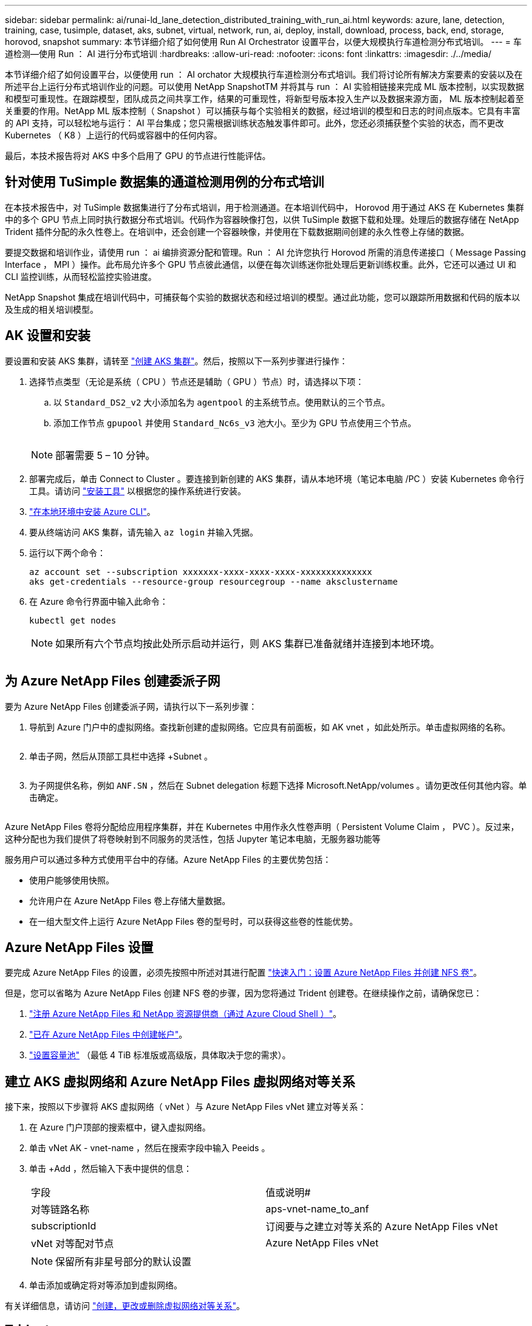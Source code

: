 ---
sidebar: sidebar 
permalink: ai/runai-ld_lane_detection_distributed_training_with_run_ai.html 
keywords: azure, lane, detection, training, case, tusimple, dataset, aks, subnet, virtual, network, run, ai, deploy, install, download, process, back, end, storage, horovod, snapshot 
summary: 本节详细介绍了如何使用 Run AI Orchestrator 设置平台，以便大规模执行车道检测分布式培训。 
---
= 车道检测—使用 Run ： AI 进行分布式培训
:hardbreaks:
:allow-uri-read: 
:nofooter: 
:icons: font
:linkattrs: 
:imagesdir: ./../media/


[role="lead"]
本节详细介绍了如何设置平台，以便使用 run ： AI orchator 大规模执行车道检测分布式培训。我们将讨论所有解决方案要素的安装以及在所述平台上运行分布式培训作业的问题。可以使用 NetApp SnapshotTM 并将其与 run ： AI 实验相链接来完成 ML 版本控制，以实现数据和模型可重现性。在跟踪模型，团队成员之间共享工作，结果的可重现性，将新型号版本投入生产以及数据来源方面， ML 版本控制起着至关重要的作用。NetApp ML 版本控制（ Snapshot ）可以捕获与每个实验相关的数据，经过培训的模型和日志的时间点版本。它具有丰富的 API 支持，可以轻松地与运行： AI 平台集成；您只需根据训练状态触发事件即可。此外，您还必须捕获整个实验的状态，而不更改 Kubernetes （ K8 ）上运行的代码或容器中的任何内容。

最后，本技术报告将对 AKS 中多个启用了 GPU 的节点进行性能评估。



== 针对使用 TuSimple 数据集的通道检测用例的分布式培训

在本技术报告中，对 TuSimple 数据集进行了分布式培训，用于检测通道。在本培训代码中， Horovod 用于通过 AKS 在 Kubernetes 集群中的多个 GPU 节点上同时执行数据分布式培训。代码作为容器映像打包，以供 TuSimple 数据下载和处理。处理后的数据存储在 NetApp Trident 插件分配的永久性卷上。在培训中，还会创建一个容器映像，并使用在下载数据期间创建的永久性卷上存储的数据。

要提交数据和培训作业，请使用 run ： ai 编排资源分配和管理。Run ： AI 允许您执行 Horovod 所需的消息传递接口（ Message Passing Interface ， MPI ）操作。此布局允许多个 GPU 节点彼此通信，以便在每次训练迷你批处理后更新训练权重。此外，它还可以通过 UI 和 CLI 监控训练，从而轻松监控实验进度。

NetApp Snapshot 集成在培训代码中，可捕获每个实验的数据状态和经过培训的模型。通过此功能，您可以跟踪所用数据和代码的版本以及生成的相关培训模型。



== AK 设置和安装

要设置和安装 AKS 集群，请转至 https://docs.microsoft.com/azure/aks/kubernetes-walkthrough-portal["创建 AKS 集群"^]。然后，按照以下一系列步骤进行操作：

. 选择节点类型（无论是系统（ CPU ）节点还是辅助（ GPU ）节点）时，请选择以下项：
+
.. 以 `Standard_DS2_v2` 大小添加名为 `agentpool` 的主系统节点。使用默认的三个节点。
.. 添加工作节点 `gpupool` 并使用 `Standard_Nc6s_v3` 池大小。至少为 GPU 节点使用三个节点。
+
image:runai-ld_image3.png[""]

+

NOTE: 部署需要 5 – 10 分钟。



. 部署完成后，单击 Connect to Cluster 。要连接到新创建的 AKS 集群，请从本地环境（笔记本电脑 /PC ）安装 Kubernetes 命令行工具。请访问 https://kubernetes.io/docs/tasks/tools/install-kubectl/["安装工具"^] 以根据您的操作系统进行安装。
. https://docs.microsoft.com/cli/azure/install-azure-cli["在本地环境中安装 Azure CLI"^]。
. 要从终端访问 AKS 集群，请先输入 `az login` 并输入凭据。
. 运行以下两个命令：
+
....
az account set --subscription xxxxxxx-xxxx-xxxx-xxxx-xxxxxxxxxxxxxx
aks get-credentials --resource-group resourcegroup --name aksclustername
....
. 在 Azure 命令行界面中输入此命令：
+
....
kubectl get nodes
....
+

NOTE: 如果所有六个节点均按此处所示启动并运行，则 AKS 集群已准备就绪并连接到本地环境。

+
image:runai-ld_image4.png[""]





== 为 Azure NetApp Files 创建委派子网

要为 Azure NetApp Files 创建委派子网，请执行以下一系列步骤：

. 导航到 Azure 门户中的虚拟网络。查找新创建的虚拟网络。它应具有前面板，如 AK vnet ，如此处所示。单击虚拟网络的名称。
+
image:runai-ld_image5.png[""]

. 单击子网，然后从顶部工具栏中选择 +Subnet 。
+
image:runai-ld_image6.png[""]

. 为子网提供名称，例如 `ANF.SN` ，然后在 Subnet delegation 标题下选择 Microsoft.NetApp/volumes 。请勿更改任何其他内容。单击确定。
+
image:runai-ld_image7.png[""]



Azure NetApp Files 卷将分配给应用程序集群，并在 Kubernetes 中用作永久性卷声明（ Persistent Volume Claim ， PVC ）。反过来，这种分配也为我们提供了将卷映射到不同服务的灵活性，包括 Jupyter 笔记本电脑，无服务器功能等

服务用户可以通过多种方式使用平台中的存储。Azure NetApp Files 的主要优势包括：

* 使用户能够使用快照。
* 允许用户在 Azure NetApp Files 卷上存储大量数据。
* 在一组大型文件上运行 Azure NetApp Files 卷的型号时，可以获得这些卷的性能优势。




== Azure NetApp Files 设置

要完成 Azure NetApp Files 的设置，必须先按照中所述对其进行配置 https://docs.microsoft.com/azure/azure-netapp-files/azure-netapp-files-quickstart-set-up-account-create-volumes["快速入门：设置 Azure NetApp Files 并创建 NFS 卷"^]。

但是，您可以省略为 Azure NetApp Files 创建 NFS 卷的步骤，因为您将通过 Trident 创建卷。在继续操作之前，请确保您已：

. https://docs.microsoft.com/azure/azure-netapp-files/azure-netapp-files-register["注册 Azure NetApp Files 和 NetApp 资源提供商（通过 Azure Cloud Shell ）"^]。
. https://docs.microsoft.com/azure/azure-netapp-files/azure-netapp-files-create-netapp-account["已在 Azure NetApp Files 中创建帐户"^]。
. https://docs.microsoft.com/en-us/azure/azure-netapp-files/azure-netapp-files-set-up-capacity-pool["设置容量池"^] （最低 4 TiB 标准版或高级版，具体取决于您的需求）。




== 建立 AKS 虚拟网络和 Azure NetApp Files 虚拟网络对等关系

接下来，按照以下步骤将 AKS 虚拟网络（ vNet ）与 Azure NetApp Files vNet 建立对等关系：

. 在 Azure 门户顶部的搜索框中，键入虚拟网络。
. 单击 vNet AK - vnet-name ，然后在搜索字段中输入 Peeids 。
. 单击 +Add ，然后输入下表中提供的信息：
+
|===


| 字段 | 值或说明# 


| 对等链路名称 | aps-vnet-name_to_anf 


| subscriptionId | 订阅要与之建立对等关系的 Azure NetApp Files vNet 


| vNet 对等配对节点 | Azure NetApp Files vNet 
|===
+

NOTE: 保留所有非星号部分的默认设置

. 单击添加或确定将对等添加到虚拟网络。


有关详细信息，请访问 https://docs.microsoft.com/azure/virtual-network/tutorial-connect-virtual-networks-portal["创建，更改或删除虚拟网络对等关系"^]。



== Trident

Trident 是 NetApp 为应用程序容器永久性存储维护的一个开源项目。Trident 已作为外部配置程序控制器实施，该控制器本身作为 POD 运行，可监控卷并完全自动化配置过程。

NetApp Trident 通过创建和附加永久性卷来存储培训数据集和经过培训的模型，可以与 K8 平稳集成。借助此功能，数据科学家和数据工程师可以更轻松地使用 K8 ，而无需手动存储和管理数据集。Trident 还可以通过逻辑 API 集成将数据管理相关任务集成在一起，因此数据科学家无需学习管理新的数据平台。



=== 安装 Trident

要安装 Trident 软件，请完成以下步骤：

. https://helm.sh/docs/intro/install/["首先安装 Helm"^]。
. 下载并解压缩 Trident 21.01.1 安装程序。
+
....
wget https://github.com/NetApp/trident/releases/download/v21.01.1/trident-installer-21.01.1.tar.gz
tar -xf trident-installer-21.01.1.tar.gz
....
. 将目录更改为 `trident 安装程序` 。
+
....
cd trident-installer
....
. 将 `tridentctl` 复制到系统中的目录 ` $path.`
+
....
cp ./tridentctl /usr/local/bin
....
. 使用 Helm 在 K8s 集群上安装 Trident ：
+
.. 将目录更改为 helm 目录。
+
....
cd helm
....
.. 安装 Trident 。
+
....
helm install trident trident-operator-21.01.1.tgz --namespace trident --create-namespace
....
.. 按照通常的 K8s 方式检查 Trident Pod 的状态：
+
....
kubectl -n trident get pods
....
.. 如果所有 Pod 均已启动且正在运行，则会安装 Trident ，您可以继续操作。






== 设置 Azure NetApp Files 后端和存储类

要设置 Azure NetApp Files 后端和存储类，请完成以下步骤：

. 切换回主目录。
+
....
cd ~
....
. 克隆 https://github.com/dedmari/lane-detection-SCNN-horovod.git["项目存储库"^] `lan-detect-scnan-horovod` 。
. 转至 `trident — config` 目录。
+
....
cd ./lane-detection-SCNN-horovod/trident-config
....
. 创建 Azure 服务原则（服务原则是 Trident 如何与 Azure 通信以访问 Azure NetApp Files 资源）。
+
....
az ad sp create-for-rbac --name
....
+
输出应类似于以下示例：

+
....
{
  "appId": "xxxxx-xxxx-xxxx-xxxx-xxxxxxxxxxxx",
   "displayName": "netapptrident",
    "name": "http://netapptrident",
    "password": "xxxxxxxxxxxxxxx.xxxxxxxxxxxxxx",
    "tenant": "xxxxxxxx-xxxx-xxxx-xxxx-xxxxxxxxxxx"
 }
....
. 创建 Trident `backend json` 文件。
. 使用您的首选文本编辑器，填写 `anf-backend.json` 文件中下表中的以下字段。
+
|===
| 字段 | 价值 


| subscriptionId | 您的 Azure 订阅 ID 


| tenantId | 您的 Azure 租户 ID （上一步 AZ AD sp 的输出） 


| clientId | 您的应用程序 ID （来自上一步 AZ AD sp 的输出） 


| 客户端机密 | 您的密码（上一步 AZ AD sp 的输出） 
|===
+
此文件应类似于以下示例：

+
....
{
    "version": 1,
    "storageDriverName": "azure-netapp-files",
    "subscriptionID": "fakec765-4774-fake-ae98-a721add4fake",
    "tenantID": "fakef836-edc1-fake-bff9-b2d865eefake",
    "clientID": "fake0f63-bf8e-fake-8076-8de91e57fake",
    "clientSecret": "SECRET",
    "location": "westeurope",
    "serviceLevel": "Standard",
    "virtualNetwork": "anf-vnet",
    "subnet": "default",
    "nfsMountOptions": "vers=3,proto=tcp",
    "limitVolumeSize": "500Gi",
    "defaults": {
    "exportRule": "0.0.0.0/0",
    "size": "200Gi"
}
....
. 指示 Trident 在 `trident` 命名空间中创建 Azure NetApp Files 后端，使用 `anf-backend.json` 作为配置文件，如下所示：
+
....
tridentctl create backend -f anf-backend.json -n trident
....
. 创建存储类：
+
.. K8 用户使用按名称指定存储类的 PVC 配置卷。指示 K8s 使用以下命令创建一个存储类 `azurenetappfiles` ，该存储类将引用上一步中创建的 Azure NetApp Files 后端：
+
....
kubectl create -f anf-storage-class.yaml
....
.. 使用以下命令检查是否已创建存储类：
+
....
kubectl get sc azurenetappfiles
....
+
输出应类似于以下示例：

+
image:runai-ld_image8.png[""]







== 在 AKS 上部署和设置卷快照组件

如果集群未预安装正确的卷快照组件，则可以通过运行以下步骤手动安装这些组件：


NOTE: AK 1.18.14 没有预安装的 Snapshot 控制器。

. 使用以下命令安装 Snapshot 测试版 CRD ：
+
....
kubectl create -f https://raw.githubusercontent.com/kubernetes-csi/external-snapshotter/release-3.0/client/config/crd/snapshot.storage.k8s.io_volumesnapshotclasses.yaml
kubectl create -f https://raw.githubusercontent.com/kubernetes-csi/external-snapshotter/release-3.0/client/config/crd/snapshot.storage.k8s.io_volumesnapshotcontents.yaml
kubectl create -f https://raw.githubusercontent.com/kubernetes-csi/external-snapshotter/release-3.0/client/config/crd/snapshot.storage.k8s.io_volumesnapshots.yaml
....
. 使用 GitHub 中的以下文档安装 Snapshot 控制器：
+
....
kubectl apply -f https://raw.githubusercontent.com/kubernetes-csi/external-snapshotter/release-3.0/deploy/kubernetes/snapshot-controller/rbac-snapshot-controller.yaml
kubectl apply -f https://raw.githubusercontent.com/kubernetes-csi/external-snapshotter/release-3.0/deploy/kubernetes/snapshot-controller/setup-snapshot-controller.yaml
....
. 设置 K8s `volumesnapshotclass` ：创建卷快照之前，请先执行 https://netapp-trident.readthedocs.io/en/stable-v20.01/kubernetes/concepts/objects.html["卷快照类"^] 必须已设置。为 Azure NetApp Files 创建卷快照类，并使用它通过 NetApp Snapshot 技术实现 ML 版本控制。create `volumesnapshotclass netapp-csI-snapclass` 并将其设置为 default `volumesnapshotclass `，如下所例：
+
....
kubectl create -f netapp-volume-snapshot-class.yaml
....
+
输出应类似于以下示例：

+
image:runai-ld_image9.png[""]

. 使用以下命令检查是否已创建卷 Snapshot 副本类：
+
....
kubectl get volumesnapshotclass
....
+
输出应类似于以下示例：

+
image:runai-ld_image10.png[""]





== 运行： AI 安装

要安装 run ： ai ，请完成以下步骤：

. https://docs.run.ai/Administrator/Cluster-Setup/cluster-install/["在 AKS 上安装 run ： ai 集群"^]。
. 转至 app.runai.ai ，单击创建新项目，然后将其命名为 LAN-detection 。它将在 K8s 集群上创建一个命名空间，其开头为 `runai` - ，后跟项目名称。在这种情况下，创建的命名空间将为 runai-lane 检测。
+
image:runai-ld_image11.png[""]

. https://docs.run.ai/Administrator/Cluster-Setup/cluster-install/["安装 run ： ai 命令行界面"^]。
. 在您的终端上，使用以下命令将通道检测设置为默认运行： AI project ：
+
....
`runai config project lane-detection`
....
+
输出应类似于以下示例：

+
image:runai-ld_image12.png[""]

. 为项目命名空间创建 ClusterRole 和 ClusterRoleBinding （例如， `LANE-detection ）` 因此，属于 `runai-lan-detection` namespace 的默认服务帐户有权在作业执行期间执行 `volumesnapshot` 操作：
+
.. 使用以下命令列出命名空间以检查 `runai-lan-detection` 是否存在：
+
....
kubectl get namespaces
....
+
输出应类似于以下示例：

+
image:runai-ld_image13.png[""]



. 使用以下命令创建 ClusterRole `netappsnapshot` 和 ClusterRoleBinding`netappsnapshot` ：
+
....
`kubectl create -f runai-project-snap-role.yaml`
`kubectl create -f runai-project-snap-role-binding.yaml`
....




== 下载并将 TuSimple 数据集作为 run ： ai 作业处理

下载并处理运行时的 TuSimple 数据集的过程： AI 作业是可选的。其中包括以下步骤：

. 构建并推送 Docker 映像，或者如果要使用现有 Docker 映像（例如， `muneer7589/download-tusimple ： 1.0 ）` ，则省略此步骤
+
.. 切换到主目录：
+
....
cd ~
....
.. 转到项目的数据目录 `lan-detect-scnan-horovod` ：
+
....
cd ./lane-detection-SCNN-horovod/data
....
.. 修改 `build_image.sh` shell 脚本并将 Docker 存储库更改为您的。例如，将 `muneer7589` 替换为 Docker 存储库名称。您还可以更改 Docker 映像名称和标记（例如 `download-tusimple` 和 `1.0` ）：
+
image:runai-ld_image14.png[""]

.. 运行脚本以构建 Docker 映像，并使用以下命令将其推送到 Docker 存储库：
+
....
chmod +x build_image.sh
./build_image.sh
....


. 提交运行： AI 作业，以下载，提取，预处理并将 Tubple 通道检测数据集存储在一个 `PVC` 中，该 PVC 由 NetApp Trident 动态创建：
+
.. 使用以下命令提交运行： AI 作业：
+
....
runai submit
--name download-tusimple-data
--pvc azurenetappfiles:100Gi:/mnt
--image muneer7589/download-tusimple:1.0
....
.. 输入下表中的信息以提交运行： AI 作业：
+
|===
| 字段 | 值或问题描述 


| name | 作业的名称 


| -pvc | PVC 格式为 [StorageClassName] ： size ： ContainerMountPath 在上述作业提交中，您正在使用具有存储类 azurenetappfiles 的 Trident 根据需要创建 PVC 。此处的永久性卷容量为 100Gi ，并挂载在路径 /mnt 处。 


| 图像 | 创建此作业的容器时要使用的 Docker 映像 
|===
+
输出应类似于以下示例：

+
image:runai-ld_image15.png[""]

.. 列出已提交的运行： AI 作业。
+
....
runai list jobs
....
+
image:runai-ld_image16.png[""]

.. 检查提交的作业日志。
+
....
runai logs download-tusimple-data -t 10
....
+
image:runai-ld_image17.png[""]

.. 列出已创建的 `PVC` 。在下一步中使用此 `PVC` 命令进行培训。
+
....
kubectl get pvc | grep download-tusimple-data
....
+
输出应类似于以下示例：

+
image:runai-ld_image18.png[""]

.. 在 run ： ai UI （或 `app.run.ai` ）中检查作业。
+
image:runai-ld_image19.png[""]







== 使用 Horovod 执行分布式通道检测培训

使用 Horovod 执行分布式通道检测培训是一个可选过程。但是，需要执行以下步骤：

. 构建并推送 Docker 映像，或者如果要使用现有 Docker 映像（例如， `muneer7589/dist-lan-detection ： 3.1 ），请跳过此步骤：`
+
.. 切换到主目录。
+
....
cd ~
....
.. 转到项目目录 `lan-detect-scnan-horovod.`
+
....
cd ./lane-detection-SCNN-horovod
....
.. 修改 `build_image.sh` shell 脚本并将 Docker 存储库更改为您的（例如，将 `muneer7589` 替换为您的 Docker 存储库名称）。您也可以更改 Docker 映像名称和标记（例如， `dist-lan-detection` 和 `3.1 ）` 。
+
image:runai-ld_image20.png[""]

.. 运行脚本以构建 Docker 映像并推送到 Docker 存储库。
+
....
chmod +x build_image.sh
./build_image.sh
....


. 提交 Run ： AI 作业以执行分布式培训（ MPI ）：
+
.. 使用提交运行： AI 在上一步中自动创建 PVC （用于下载数据）仅允许您访问 RW ，这样不允许多个 Pod 或节点在分布式培训中访问同一 PVC 。将访问模式更新为 ReadWriteMany ，然后使用 Kubernetes 修补程序执行此操作。
.. 首先，运行以下命令以获取 PVC 的卷名称：
+
....
kubectl get pvc | grep download-tusimple-data
....
+
image:runai-ld_image21.png[""]

.. 修补卷并将访问模式更新为 ReadWriteMany （在以下命令中将卷名称替换为您的）：
+
....
kubectl patch pv pvc-bb03b74d-2c17-40c4-a445-79f3de8d16d5 -p '{"spec":{"accessModes":["ReadWriteMany"]}}'
....
.. 使用下表中的信息提交运行： AI MPI 作业以执行分布式培训` 作业：
+
....
runai submit-mpi
--name dist-lane-detection-training
--large-shm
--processes=3
--gpu 1
--pvc pvc-download-tusimple-data-0:/mnt
--image muneer7589/dist-lane-detection:3.1
-e USE_WORKERS="true"
-e NUM_WORKERS=4
-e BATCH_SIZE=33
-e USE_VAL="false"
-e VAL_BATCH_SIZE=99
-e ENABLE_SNAPSHOT="true"
-e PVC_NAME="pvc-download-tusimple-data-0"
....
+
|===
| 字段 | 值或问题描述 


| name | 分布式培训作业的名称 


| 大型 shm | 挂载大型 /dev/shm 设备这是一个挂载在 RAM 上的共享文件系统，可为多个 CPU 工作人员提供足够大的共享内存来处理批处理并将其加载到 CPU RAM 中。 


| 流程 | 分布式培训流程的数量 


| GPU | 要为此作业中的作业分配的 GPU/ 进程数，有三个 GPU 工作进程（ -processes=3 ），每个进程都分配有一个 GPU （ -GPU 1 ） 


| PVC | 使用由先前作业（ download-tusimple 数据）创建并挂载到路径 /mnt 的现有永久性卷（ vpvc 下载 -tusimple 数据 0 ） 


| 图像 | 创建此作业的容器时要使用的 Docker 映像 


2+| 定义要在容器中设置的环境变量 


| use_works. | 如果将参数设置为 true ，则会启用多进程数据加载 


| num_works. | 数据加载程序工作进程的数量 


| batch_size | 训练批大小 


| 使用 VAL | 如果将参数设置为 true ，则可以进行验证 


| Val_batch_size | 验证批处理大小 


| enable_snapshot | 如果将参数设置为 true ，则可以为 ML 版本控制创建数据和经过培训的模型快照 


| PVC_NAME | 要为其创建快照的 PVC 的名称。在提交的上述作业中，您将创建由数据集和经过培训的模型组成的 PVC-download-tusimple data-0 的快照 
|===
+
输出应类似于以下示例：

+
image:runai-ld_image22.png[""]

.. 列出已提交的作业。
+
....
runai list jobs
....
+
image:runai-ld_image23.png[""]

.. 已提交作业日志：
+
....
runai logs dist-lane-detection-training
....
+
image:runai-ld_image24.png[""]

.. 查看 Run 中的培训作业： AI GUI （或 app.runai.ai): run ： AI Dashboard ，如下图所示。第一个图详细介绍了为分布在 AKS 三个节点上的分布式培训作业分配的三个 GPU ，以及第二个运行： AI 作业：
+
image:runai-ld_image25.png[""]

+
image:runai-ld_image26.png[""]

.. 完成培训后，请检查创建的 NetApp Snapshot 副本，并将其与 run ： ai 作业链接在一起。
+
....
runai logs dist-lane-detection-training --tail 1
....
+
image:runai-ld_image27.png[""]

+
....
kubectl get volumesnapshots | grep download-tusimple-data-0
....






== 从 NetApp Snapshot 副本还原数据

要从 NetApp Snapshot 副本还原数据，请完成以下步骤：

. 切换到主目录。
+
....
cd ~
....
. 转到项目目录 `lan-detect-scnan-horovod` 。
+
....
cd ./lane-detection-SCNN-horovod
....
. 修改 `restore-snaphot-vc.yaml` 并将 `dataSource` `name` 字段更新到要从中还原数据的 Snapshot 副本。您也可以更改要将数据还原到的 PVC 名称，在此示例中为其 `restored-tusimple` 。
+
image:runai-ld_image29.png[""]

. 使用 `restore-snapshot-vc.yaml` 创建新的 PVC 。
+
....
kubectl create -f restore-snapshot-pvc.yaml
....
+
输出应类似于以下示例：

+
image:runai-ld_image30.png[""]

. 如果您要使用刚刚还原的数据进行培训，则作业提交将保持不变；在提交培训作业时，只需将 `vc_name` 替换为已还原的 `vc_name` ，如以下命令所示：
+
....
runai submit-mpi
--name dist-lane-detection-training
--large-shm
--processes=3
--gpu 1
--pvc restored-tusimple:/mnt
--image muneer7589/dist-lane-detection:3.1
-e USE_WORKERS="true"
-e NUM_WORKERS=4
-e BATCH_SIZE=33
-e USE_VAL="false"
-e VAL_BATCH_SIZE=99
-e ENABLE_SNAPSHOT="true"
-e PVC_NAME="restored-tusimple"
....




== 性能评估

为了显示解决方案的线性可扩展性，我们对以下两种情形进行了性能测试：一个 GPU 和三个 GPU 。在有关 TuSimple 通道检测数据集的培训中，我们捕获了 GPU 分配， GPU 和内存利用率，不同的单节点和三节点指标。为了分析培训过程中的资源利用率，数据增加了五倍。

借助解决方案，客户可以从一个小型数据集和几个 GPU 入手。当数据量和 GPU 需求增加时，客户可以动态地横向扩展标准层中的 TB ，并快速扩展到高级层，从而在不移动任何数据的情况下获得每 TB 吞吐量的四倍。本节将进一步介绍此过程。 link:runai-ld_lane_detection_distributed_training_with_run_ai.html#azure-netapp-files-service-levels["Azure NetApp Files 服务级别"]。

一个 GPU 的处理时间为 12 小时 45 分钟。三个节点上的三个 GPU 的处理时间约为 4 小时 30 分钟。

本文档其余部分中显示的图说明了根据各个业务需求提供的性能和可扩展性示例。

下图显示了 1 个 GPU 分配和内存利用率。

image:runai-ld_image31.png[""]

下图显示了单节点 GPU 利用率。

image:runai-ld_image32.png[""]

下图显示了单节点内存大小（ 16 GB ）。

image:runai-ld_image33.png[""]

下图显示了单节点 GPU 计数（ 1 ）。

image:runai-ld_image34.png[""]

下图显示了单节点 GPU 分配（ % ）。

image:runai-ld_image35.png[""]

下图显示了三个节点上的三个 GPU — GPU 分配和内存。

image:runai-ld_image36.png[""]

下图显示了三个节点的三个 GPU 利用率（ % ）。

image:runai-ld_image37.png[""]

下图显示了三个节点的三个 GPU 内存利用率（ % ）。

image:runai-ld_image38.png[""]



== Azure NetApp Files 服务级别

您可以通过将现有卷移动到使用的另一个容量池来更改此卷的服务级别 https://docs.microsoft.com/azure/azure-netapp-files/azure-netapp-files-service-levels["服务级别"^] 所需的卷。此卷的现有服务级别更改不需要迁移数据。它也不会影响对卷的访问。



=== 动态更改卷的服务级别

要更改卷的服务级别，请执行以下步骤：

. 在卷页面上，右键单击要更改其服务级别的卷。选择更改池。
+
image:runai-ld_image39.png[""]

. 在更改池窗口中，选择要将卷移动到的容量池。然后，单击确定。
+
image:runai-ld_image40.png[""]





=== 自动执行服务级别更改

动态服务级别更改当前仍在公有预览中，但默认情况下不会启用。要在 Azure 订阅上启用此功能，请按照文档 " 中提供的步骤进行操作 file:///C:\Users\crich\Downloads\•%09https:\docs.microsoft.com\azure\azure-netapp-files\dynamic-change-volume-service-level["动态更改卷的服务级别"^]。 "

* 您还可以对 Azure 使用以下命令： CLI 。有关更改 Azure NetApp Files 的池大小的详细信息，请访问 https://docs.microsoft.com/cli/azure/netappfiles/volume?view=azure-cli-latest-az_netappfiles_volume_pool_change["AZ netappfiles volume ：管理 Azure NetApp Files （ ANF ）卷资源"^]。
+
....
az netappfiles volume pool-change -g mygroup
--account-name myaccname
-pool-name mypoolname
--name myvolname
--new-pool-resource-id mynewresourceid
....
* 此处显示的 `set- aznetappfilesvolumepool` cmdlet 可更改 Azure NetApp Files 卷的池。有关更改卷池大小和 Azure PowerShell 的详细信息，请访问 https://docs.microsoft.com/powershell/module/az.netappfiles/set-aznetappfilesvolumepool?view=azps-5.8.0["更改 Azure NetApp Files 卷的池"^]。
+
....
Set-AzNetAppFilesVolumePool
-ResourceGroupName "MyRG"
-AccountName "MyAnfAccount"
-PoolName "MyAnfPool"
-Name "MyAnfVolume"
-NewPoolResourceId 7d6e4069-6c78-6c61-7bf6-c60968e45fbf
....


